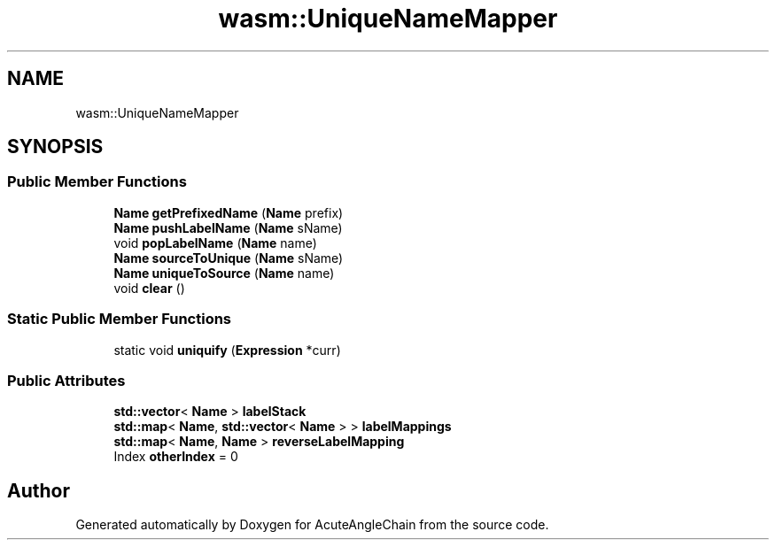 .TH "wasm::UniqueNameMapper" 3 "Sun Jun 3 2018" "AcuteAngleChain" \" -*- nroff -*-
.ad l
.nh
.SH NAME
wasm::UniqueNameMapper
.SH SYNOPSIS
.br
.PP
.SS "Public Member Functions"

.in +1c
.ti -1c
.RI "\fBName\fP \fBgetPrefixedName\fP (\fBName\fP prefix)"
.br
.ti -1c
.RI "\fBName\fP \fBpushLabelName\fP (\fBName\fP sName)"
.br
.ti -1c
.RI "void \fBpopLabelName\fP (\fBName\fP name)"
.br
.ti -1c
.RI "\fBName\fP \fBsourceToUnique\fP (\fBName\fP sName)"
.br
.ti -1c
.RI "\fBName\fP \fBuniqueToSource\fP (\fBName\fP name)"
.br
.ti -1c
.RI "void \fBclear\fP ()"
.br
.in -1c
.SS "Static Public Member Functions"

.in +1c
.ti -1c
.RI "static void \fBuniquify\fP (\fBExpression\fP *curr)"
.br
.in -1c
.SS "Public Attributes"

.in +1c
.ti -1c
.RI "\fBstd::vector\fP< \fBName\fP > \fBlabelStack\fP"
.br
.ti -1c
.RI "\fBstd::map\fP< \fBName\fP, \fBstd::vector\fP< \fBName\fP > > \fBlabelMappings\fP"
.br
.ti -1c
.RI "\fBstd::map\fP< \fBName\fP, \fBName\fP > \fBreverseLabelMapping\fP"
.br
.ti -1c
.RI "Index \fBotherIndex\fP = 0"
.br
.in -1c

.SH "Author"
.PP 
Generated automatically by Doxygen for AcuteAngleChain from the source code\&.
